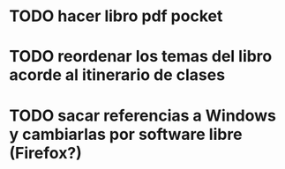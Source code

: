 * TODO hacer libro pdf pocket 
* TODO reordenar los temas del libro acorde al itinerario de clases
* TODO sacar referencias a Windows y cambiarlas por software libre (Firefox?)

